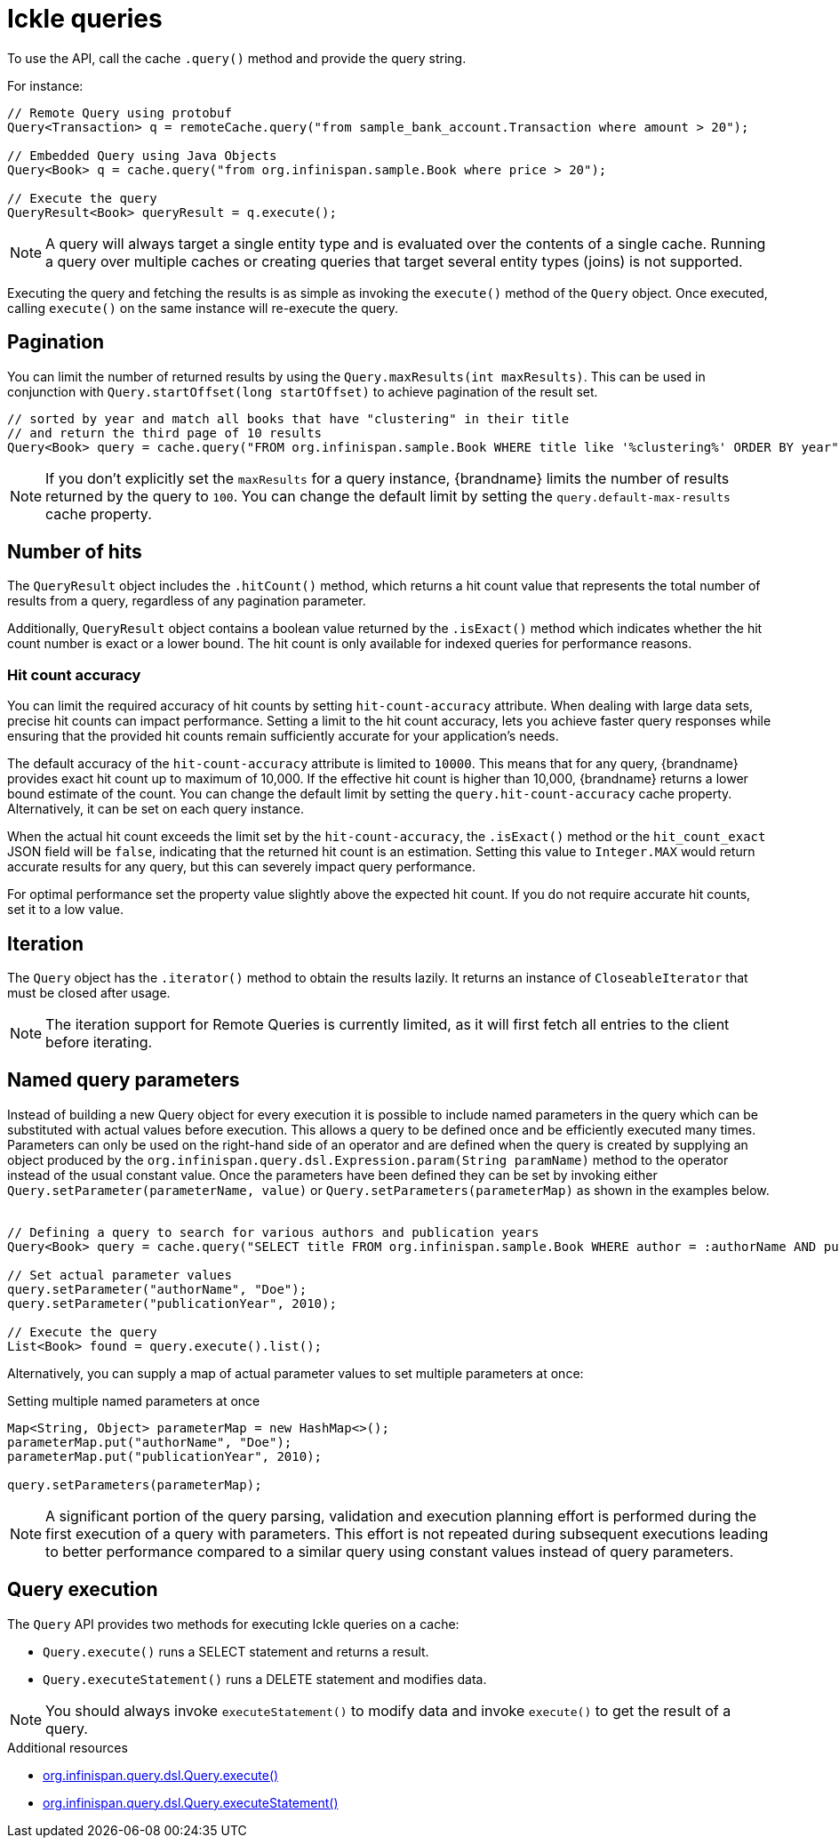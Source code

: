 [id='ickle-queries_{context}']
= Ickle queries

To use the API, call the cache `.query()` method and provide the query string.

For instance:

[source,java,tile="Using Ickle"]
----
// Remote Query using protobuf
Query<Transaction> q = remoteCache.query("from sample_bank_account.Transaction where amount > 20");

// Embedded Query using Java Objects
Query<Book> q = cache.query("from org.infinispan.sample.Book where price > 20");

// Execute the query
QueryResult<Book> queryResult = q.execute();
----

[NOTE]
====
A query will always target a single entity type and is evaluated over the contents of a single cache. Running a query over multiple caches or creating queries that target several entity types (joins) is not supported.
====

Executing the query and fetching the results is as simple as invoking the `execute()` method of the `Query` object. Once
executed, calling `execute()` on the same instance will re-execute the query.

== Pagination

You can limit the number of returned results by using  the `Query.maxResults(int maxResults)`. This can be used in
conjunction with `Query.startOffset(long startOffset)` to achieve pagination of the result set.

[source,java]
----
// sorted by year and match all books that have "clustering" in their title
// and return the third page of 10 results
Query<Book> query = cache.query("FROM org.infinispan.sample.Book WHERE title like '%clustering%' ORDER BY year").startOffset(20).maxResults(10)
----

[NOTE]
====
If you don't explicitly set the `maxResults` for a query instance, {brandname} limits the number of results returned by the query to `100`.
You can change the default limit by setting the `query.default-max-results` cache property.
====

== Number of hits

The `QueryResult` object includes the `.hitCount()` method, which returns a hit count value that represents the total number of results from a query, regardless of any pagination parameter.

Additionally, `QueryResult` object contains a boolean value returned by the `.isExact()` method which indicates whether the hit count number is exact or a lower bound.
The hit count is only available for indexed queries for performance reasons.

=== Hit count accuracy
You can limit the required accuracy of hit counts by setting `hit-count-accuracy` attribute.
When dealing with large data sets, precise hit counts can impact performance.
Setting a limit to the hit count accuracy, lets you achieve faster query responses while ensuring that the provided hit counts remain sufficiently accurate for your application's needs.

The default accuracy of the `hit-count-accuracy` attribute is limited to `10000`.
This means that for any query, {brandname} provides exact hit count up to maximum of 10,000.
If the effective hit count is higher than 10,000, {brandname} returns a lower bound estimate of the count.
You can change the default limit by setting the `query.hit-count-accuracy` cache property.
Alternatively, it can be set on each query instance.

When the actual hit count exceeds the limit set by the `hit-count-accuracy`, the `.isExact()` method or the `hit_count_exact` JSON field will be `false`, indicating that the returned hit count is an estimation.
Setting this value to `Integer.MAX` would return accurate results for any query, but this can severely impact query performance.

For optimal performance set the property value slightly above the expected hit count. If you do not require accurate hit counts, set it to a low value.

== Iteration

The `Query` object has the `.iterator()` method to obtain the results lazily. It returns an instance of `CloseableIterator` that must be closed after usage.

[NOTE]
====
The iteration support for Remote Queries is currently limited, as it will first fetch all entries to the client
before iterating.
====

== Named query parameters

Instead of building a new Query object for every execution it is possible to include named parameters in the query which
can be substituted with actual values before execution. This allows a query to be defined once and be efficiently
executed many times. Parameters can only be used on the right-hand side of an operator and are defined when the query is
created by supplying an object produced by the `org.infinispan.query.dsl.Expression.param(String paramName)` method to
the operator instead of the usual constant value. Once the parameters have been defined they can be set by invoking either
`Query.setParameter(parameterName, value)` or `Query.setParameters(parameterMap)` as shown in the examples below.
⁠
[source,java,tile="Using Named Parameters"]
----
// Defining a query to search for various authors and publication years
Query<Book> query = cache.query("SELECT title FROM org.infinispan.sample.Book WHERE author = :authorName AND publicationYear = :publicationYear").build();

// Set actual parameter values
query.setParameter("authorName", "Doe");
query.setParameter("publicationYear", 2010);

// Execute the query
List<Book> found = query.execute().list();
----

Alternatively, you can supply a map of actual parameter values to set multiple parameters at once:
⁠
[source,java,title="Setting multiple named parameters at once"]
----
Map<String, Object> parameterMap = new HashMap<>();
parameterMap.put("authorName", "Doe");
parameterMap.put("publicationYear", 2010);

query.setParameters(parameterMap);
----

[NOTE]
====
A significant portion of the query parsing, validation and execution planning effort is performed during the first
execution of a query with parameters. This effort is not repeated during subsequent executions leading to better
performance compared to a similar query using constant values instead of query parameters.
====

== Query execution

The `Query` API provides two methods for executing Ickle queries on a cache:

* `Query.execute()` runs a SELECT statement and returns a result.
* `Query.executeStatement()` runs a DELETE statement and modifies data.

[NOTE]
====
You should always invoke `executeStatement()` to modify data and invoke `execute()` to get the result of a query.
====

[role="_additional-resources"]
.Additional resources
* link:../../apidocs/org/infinispan/query/dsl/Query.html#execute()[org.infinispan.query.dsl.Query.execute()]
* link:../../apidocs/org/infinispan/query/dsl/Query.html#executeStatement()[org.infinispan.query.dsl.Query.executeStatement()]
